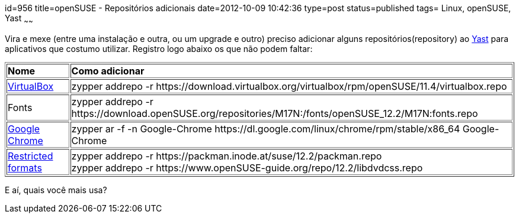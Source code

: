 id=956
title=openSUSE - Repositórios adicionais 
date=2012-10-09 10:42:36
type=post
status=published
tags= Linux, openSUSE, Yast
~~~~~~

Vira e mexe (entre uma instalação e outra, ou um upgrade e outro) preciso adicionar alguns repositórios(repository) ao
https://pt.openSUSE.org/YaST_Software_Management[Yast] para aplicativos que costumo utilizar. Registro logo abaixo os que não podem faltar: 
++++
<table border="1">
  <tr>
    <td>
      <strong>Nome</strong>
    </td>
    
    <td>
      <strong>Como adicionar</strong>
    </td>
  </tr>
  
  <tr>
    <td>
      <a href="https://www.virtualbox.org/" title="VirtualBox">VirtualBox</a>
    </td>
    
    <td>
      zypper addrepo -r https://download.virtualbox.org/virtualbox/rpm/openSUSE/11.4/virtualbox.repo
    </td>
  </tr>
  
  <tr>
    <td>
      Fonts
    </td>
    
    <td>
      zypper addrepo -r https://download.openSUSE.org/repositories/M17N:/fonts/openSUSE_12.2/M17N:fonts.repo
    </td>
  </tr>
  
  <tr>
    <td>
      <a href="https://www.google.com/intl/pt-BR/chrome/browser/?hl:pt-BR" title="Google Chrome">Google Chrome</a>
    </td>
    
    <td>
      zypper ar -f -n Google-Chrome https://dl.google.com/linux/chrome/rpm/stable/x86_64 Google-Chrome
    </td>
  </tr>
  
  <tr>
    <td>
      <a href="https://openSUSE-community.org/Restricted_formats/12.2" title="Restricted Formats">Restricted formats</a>
    </td>
    
    <td>
      zypper addrepo -r https://packman.inode.at/suse/12.2/packman.repo<br /> zypper addrepo -r https://www.openSUSE-guide.org/repo/12.2/libdvdcss.repo
    </td>
  </tr>
</table>
++++

E aí, quais você mais usa?